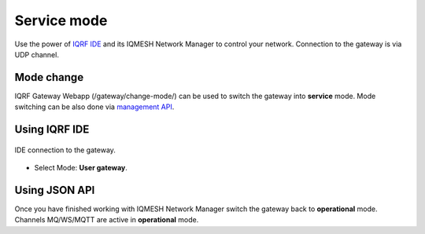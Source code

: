 Service mode
============

Use the power of `IQRF IDE`_ and its IQMESH Network Manager to control your network. Connection 
to the gateway is via UDP channel.

Mode change
-----------

IQRF Gateway Webapp (/gateway/change-mode/) can be used to switch the gateway into **service** mode.
Mode switching can be also done via `management API`_.

Using IQRF IDE
--------------

.. figure:: images/ide-udp-gw.png
    :align: center
    :figclass: align-center
    :scale: 75 %

    IDE connection to the gateway.

* Select Mode: **User gateway**.

Using JSON API
--------------

Once you have finished working with IQMESH Network Manager switch the gateway back to **operational**
mode. Channels MQ/WS/MQTT are active in **operational** mode.

.. _`IQRF IDE`: https://iqrf.org/technology/iqrf-ide
.. _`management API`: https://apidocs.iqrf.org/iqrf-gateway-daemon/latest/json/iqrf/examples/mngDaemon_Mode-request-1-0-0-example.json
